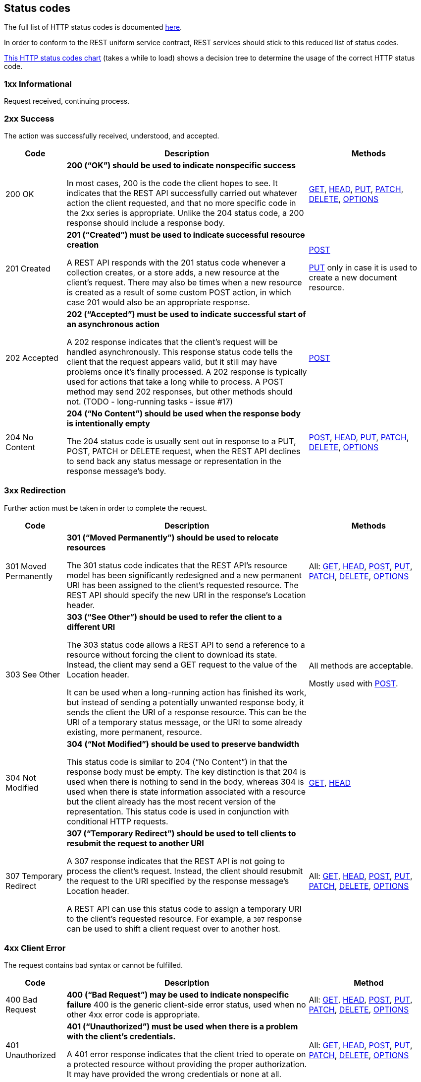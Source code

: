 [[status-codes]]
== Status codes

The full list of HTTP status codes is documented http://www.ietf.org/assignments/http-status-codes/http-status-codes.xml[here^].

In order to conform to the REST uniform service contract, REST services should stick to this reduced list of status codes.

http://for-get.github.io/http-decision-diagram/httpdd.fsm.html[This HTTP status codes chart] (takes a while to load) shows a decision tree to determine the usage of the correct HTTP status code.

=== 1xx  Informational
Request received, continuing process.

=== 2xx Success
The action was successfully received, understood, and accepted.

[cols="1,4,2", options="header"]
|===
|Code
|Description
|Methods

|[[http-200]]200 OK
|**200 (“OK”) should be used to indicate nonspecific success**

In most cases, 200 is the code the client hopes to see. It indicates that the REST API successfully carried out whatever action the client requested, and that no more specific code in the 2xx series is appropriate. Unlike the 204 status code, a 200 response should include a response body.
|<<GET,GET>>, <<HEAD,HEAD>>, <<PUT,PUT>>, <<PATCH,PATCH>>, <<DELETE,DELETE>>, <<OPTIONS,OPTIONS>>


|[[http-201]]201 Created
|**201 (“Created”) must be used to indicate successful resource creation**

A REST API responds with the 201 status code whenever a collection creates, or a store adds, a new resource at the client’s request.
There may also be times when a new resource is created as a result of some custom POST action, in which case 201 would also be an appropriate response.
|​<<POST,POST>> 

<<PUT,PUT>> only in case it is used to create a new document resource. 

|[[http-202]]202 Accepted
|**202 (“Accepted”) must be used to indicate successful start of an asynchronous action**

A 202 response indicates that the client’s request will be handled asynchronously. This response status code tells the client that the request appears valid, but it still may have problems once it’s finally processed. A 202 response is typically used for actions that take a long while to process.
A POST method may send 202 responses, but other methods should not. (TODO - long-running tasks - issue #17)
|​<<POST,POST>> 

|[[http-204]]204 No Content
|**204 (“No Content”) should be used when the response body is intentionally empty**

The 204 status code is usually sent out in response to a PUT, POST, PATCH or DELETE request, when the REST API declines to send back any status message or representation in the response message’s body. 
|<<POST,POST>>, <<HEAD,HEAD>>, <<PUT,PUT>>, <<PATCH,PATCH>>, <<DELETE,DELETE>>, <<OPTIONS,OPTIONS>>

|===

=== 3xx Redirection
Further action must be taken in order to complete the request.

[cols="1,4,2", options="header"]
|===
|Code
|Description
|Methods

|[[http-301]]301 Moved Permanently
|**301 (“Moved Permanently”) should be used to relocate resources**

The 301 status code indicates that the REST API’s resource model has been significantly redesigned and a new permanent URI has been assigned to the client’s requested resource. The REST API should specify the new URI in the response’s Location header.
|All: 
<<GET,GET>>, <<HEAD,HEAD>>, <<POST,POST>>, <<PUT,PUT>>, <<PATCH,PATCH>>, <<DELETE,DELETE>>, <<OPTIONS,OPTIONS>>


|[[http-303]]303 See Other
|**303 (“See Other”) should be used to refer the client to a different URI**

The 303 status code allows a REST API to send a reference to a resource without forcing the client to download its state. Instead, the client may send a GET request to the value of the Location header.

It can be used when a long-running action has finished its work, but instead of sending a potentially unwanted response body, it sends the client the URI of a response resource. This can be the URI of a temporary status message, or the URI to some already existing, more permanent, resource.
|All methods are acceptable.

Mostly used with 
 <<POST,POST>>.


|[[http-304]]304 Not Modified
|**304 (“Not Modified”) should be used to preserve bandwidth**

This status code is similar to 204 (“No Content”) in that the response body must be empty. The key distinction is that 204 is used when there is nothing to send in the body, whereas 304 is used when there is state information associated with a resource but the client already has the most recent version of the representation. This status code is used in conjunction with conditional HTTP requests.
|<<GET,GET>>, <<HEAD,HEAD>>

|[[http-307]]307 Temporary Redirect
|**307 (“Temporary Redirect”) should be used to tell clients to resubmit the request to another URI**

A 307 response indicates that the REST API is not going to process the client’s request. Instead, the client should resubmit the request to the URI specified by the response message’s Location header.

A REST API can use this status code to assign a temporary URI to the client’s requested resource. For example, a `307` response can be used to shift a client request over to another host.
|All: 
<<GET,GET>>, <<HEAD,HEAD>>, <<POST,POST>>, <<PUT,PUT>>, <<PATCH,PATCH>>, <<DELETE,DELETE>>, <<OPTIONS,OPTIONS>>

|===

=== 4xx Client Error
The request contains bad syntax or cannot be fulfilled.

[cols="1,4,2", options="header"]
|===
|Code
|Description
|Method

|[[http-400]]400 Bad Request
|**400 (“Bad Request”) may be used to indicate nonspecific failure**
400 is the generic client-side error status, used when no other 4xx error code is appropriate.
|All: 
<<GET,GET>>, <<HEAD,HEAD>>, <<POST,POST>>, <<PUT,PUT>>, <<PATCH,PATCH>>, <<DELETE,DELETE>>, <<OPTIONS,OPTIONS>>


|[[http-401]]401 Unauthorized
|**401 (“Unauthorized”) must be used when there is a problem with the client’s credentials.**

A 401 error response indicates that the client tried to operate on a protected resource without providing the proper authorization. It may have provided the wrong credentials or none at all.
|All: 
<<GET,GET>>, <<HEAD,HEAD>>, <<POST,POST>>, <<PUT,PUT>>, <<PATCH,PATCH>>, <<DELETE,DELETE>>, <<OPTIONS,OPTIONS>>


|[[http-403]]403 Forbidden
|**403 (“Forbidden”) should be used to forbid access regardless of authorization state.**

A 403 error response indicates that the client’s request is formed correctly, but the REST API refuses to honor it. A 403 response is not a case of insufficient client credentials; that would be `401 (“Unauthorized”)`.
|All: 
<<GET,GET>>, <<HEAD,HEAD>>, <<POST,POST>>, <<PUT,PUT>>, <<PATCH,PATCH>>, <<DELETE,DELETE>>, <<OPTIONS,OPTIONS>>



|[[http-404]]404 Not Found
|**404 (“Not Found”) must be used when a client’s URI cannot be mapped to a resource.**

The 404 error status code indicates that the REST API can’t map the client’s URI to a resource.
|All: 
<<GET,GET>>, <<HEAD,HEAD>>, <<PUT,PUT>>, <<PATCH,PATCH>>, <<DELETE,DELETE>>, <<OPTIONS,OPTIONS>>, 
<<POST,POST>> (if parent resource not found)


|[[http-405]]405 Method Not Allowed
|**405 (“Method Not Allowed”) must be used when the HTTP method is not supported.**

The API responds with a 405 error to indicate that the client tried to use an HTTP method that the resource does not allow.
For example, when a PUT or POST action is performed on a read-only resource supporting only GET and HEAD.

A 405 response must include the Allow header, which lists the HTTP methods that the resource supports. For example: `Allow: GET, POST`
|All: 
<<GET,GET>>, <<HEAD,HEAD>>, <<POST,POST>>, <<PUT,PUT>>, <<PATCH,PATCH>>, <<DELETE,DELETE>>, <<OPTIONS,OPTIONS>>



|[[http-406]]406 Not Acceptable
|**406 (“Not Acceptable”) must be used when the requested media type cannot be served**

The 406 error response indicates that the API is not able to generate any of the client’s preferred media types, as indicated by the `Accept` request header. For example, a client request for data formatted as `application/xml` will receive a 406 response if the API is only willing to format data as `application/json`.
|All: 
<<GET,GET>>, <<HEAD,HEAD>>, <<POST,POST>>, <<PUT,PUT>>, <<PATCH,PATCH>>, <<DELETE,DELETE>>, <<OPTIONS,OPTIONS>>


|[[http-409]]409 Conflict
|**409 (“Conflict”) should be used to indicate a violation of resource state**

The 409 error response tells the client that they tried to PUT the REST API’s resources into an impossible or inconsistent state. For example, a REST API may return this response code when a client tries to DELETE a non-empty store resource.
|<<POST,POST>>, <<PUT,PUT>>, <<PATCH,PATCH>>, <<DELETE,DELETE>>


|[[http-412]]412 Precondition Failed|
**412 (“Precondition Failed”) should be used to support conditional operations**

The 412 error response indicates that the client specified one or more preconditions in its request headers, effectively telling the REST API to carry out its request only if certain conditions were met. A 412 response indicates that those conditions were not met, so instead of carrying out the request, the API sends this status code.

**Only use for http://tools.ietf.org/html/rfc7232[conditional HTTP requests^], not constraints expressed in the HTTP payload. ** Use <<http-409,`409 Conflict`>> instead.
|<<POST,POST>>, <<PUT,PUT>>, <<PATCH,PATCH>>, <<DELETE,DELETE>>

|[[http-413]]413 Payload Too Large|
**413 (“Payload Too Large”) should be used when a request is refused because its payload  is too large**

The 413 error response indicates that the request is larger than the server is willing or able to process.
|<<POST,POST>>, <<PUT,PUT>>, <<PATCH,PATCH>>

|[[http-415]]415 Unsupported Media Type
|**415 (“Unsupported Media Type”) must be used when the media type of a request’s payload cannot be processed**

The 415 error response indicates that the API is not able to process the client’s supplied media type, as indicated by the `Content-Type` request header. For example, a client request including data formatted as `application/xml` will receive a 415 response if the API is only willing to process data formatted as application/json.
|All: 
<<GET,GET>>, <<HEAD,HEAD>>, <<POST,POST>>, <<PUT,PUT>>, <<PATCH,PATCH>>, <<DELETE,DELETE>>, <<OPTIONS,OPTIONS>>



|[[http-429]]429 Too Many Requests
|**429 (“Too Many Requests”) should be used to indicate  that the user has sent too many requests in a given amount of time.**

The response representations SHOULD include details explaining the condition, and MAY include a Retry-After header indicating how long to wait before making a new request. Note that this specification does not define how the origin server identifies the user, nor how it counts requests.  
 
Responses with the 429 status code MUST NOT be stored by a cache.
|All: 
<<GET,GET>>, <<HEAD,HEAD>>, <<POST,POST>>, <<PUT,PUT>>, <<PATCH,PATCH>>, <<DELETE,DELETE>>, <<OPTIONS,OPTIONS>>


|===

=== 5xx Server Error
The server failed to fulfill an apparently valid request.
[cols="1,4,1", options="header"]
|===
|Code
|Description
|Methods

|[[http-500]]500 Internal Server Error
|**500 (“Internal Server Error”) should be used to indicate API malfunction**

500 is the generic REST API error response. Most web frameworks automatically respond with this response status code whenever they execute some request handler code that raises an exception.

A 500 error is never the client’s fault and therefore it is reasonable for the client to retry the exact same request that triggered this response, and hope to GET a different response.
|All: 
<<GET,GET>>, <<HEAD,HEAD>>, <<POST,POST>>, <<PUT,PUT>>, <<PATCH,PATCH>>, <<DELETE,DELETE>>, <<OPTIONS,OPTIONS>>
|[[http-502]]502 Bad Gateway
|** The 502 ("Bad Gateway") status code indicates that the server, while acting as a gateway or proxy, received an invalid response from an inbound server it accessed while attempting to fulfill the request.**
|All: 
<<GET,GET>>, <<HEAD,HEAD>>, <<POST,POST>>, <<PUT,PUT>>, <<PATCH,PATCH>>, <<DELETE,DELETE>>, <<OPTIONS,OPTIONS>>

|[[http-503]]503 Service Unavailable
|**503 (“Service Unavailable”) indicates that the server is currently unable to handle the request due to a temporary overload or scheduled maintenance, which will likely be alleviated after some delay.**

The server MAY send a Retry-After header field to suggest an appropriate amount of time for the client to wait before retrying the request.
|All: 
<<GET,GET>>, <<HEAD,HEAD>>, <<POST,POST>>, <<PUT,PUT>>, <<PATCH,PATCH>>, <<DELETE,DELETE>>, <<OPTIONS,OPTIONS>>

|===

[[status-codes-by-method]]
=== Status codes for each method
[cols="3,1,1,2,1,1,1,1", options="header"]
|===
|Code
|GET
|HEAD
|PUT
|POST
|PATCH
|DELETE
|OPTIONS

|<<http-200,200 OK>>
|X
|X
|X
|X (controller only)
|X
|X
|X

 |<<http-201,201 Created>>	|-	|-	|X (creation only) |X	|-	|-	|-
 |<<http-202,202 Accepted>>	|-	|-	|-	|X	|-	|-	|X
 |<<http-204,204 No Content>>	|-	|X	|X	|X	|X	|X	|-
  |<<http-301,301 Moved Permanently>> |X	|X	|X	|X	|X	|X	|X
  |<<http-303,303 See Other>>	|-	|-	|-	|X	|-	|-	|-
  |<<http-304,304 Not Modified>>	|X	|X	|-	|-	|-	|-	|-
  |<<http-307,307 Temporary Redirect>> 	|X	|X	|X	|X	|X	|X	|X
  |<<http-400,400 Bad Request>>	|X	|X	|X	|X	|X	|X	|X
  |<<http-401,401 Unauthorized>>	|X	|X	|X	|X	|X	|X	|X
  |<<http-403,403 Forbidden>>	|X	|X	|X	|X	|X	|X	|X
 |<<http-404,404 Not Found>>	|X	|X	|X	|X	|X	|X	|X
  |<<http-405,405 Method Not Allowed>>	|X	|X	|X	|X	|X	|X	|-
  |<<http-406,406 Not Acceptable>>	|X	|X	|X	|X	|X	|X	|X
  |<<http-409,409 Conflict>> 	|-	|-	|X	|X	|X	|X	|-
  |<<http-412,412 Precondition Failed>> 	|-	|-	|X	|X	|X	|X	|-
  |<<http-413,413 Payload Too Large	>>|-	|-	|X	|X	|X	|-	|-
  |<<http-415,415 Unsupported Media Type>>	|X	|X	|X	|X	|X	|X	|X
  |<<http-429,429 Too Many Requests>>	|X	|X	|X	|X	|X	|X	|X
  |<<http-500,500 Internal Server Error>>	|X	|X	|X	|X	|X	|X	|X
  |<<http-502,502 Bad Gateway>>	|X	|X	|X	|X	|X	|X	|X
  |<<http-503,503 Service Unavailable>> 	|X	|X	|X	|X	|X	|X	|X


|===

